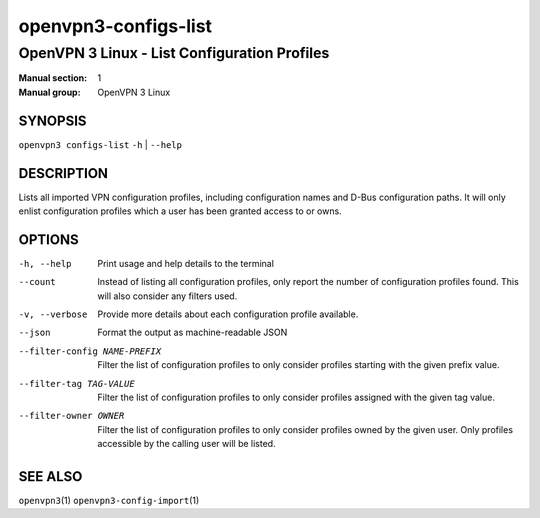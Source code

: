 =====================
openvpn3-configs-list
=====================

---------------------------------------------
OpenVPN 3 Linux - List Configuration Profiles
---------------------------------------------

:Manual section: 1
:Manual group: OpenVPN 3 Linux

SYNOPSIS
========
| ``openvpn3 configs-list`` ``-h`` | ``--help``


DESCRIPTION
===========
Lists all imported VPN configuration profiles, including configuration
names and D-Bus configuration paths.  It will only enlist configuration
profiles which a user has been granted access to or owns.

OPTIONS
=======

-h, --help               Print  usage and help details to the terminal

--count
        Instead of listing all configuration profiles, only report the
        number of configuration profiles found.  This will also consider
        any filters used.

-v, --verbose
        Provide more details about each configuration profile available.

--json
        Format the output as machine-readable JSON

--filter-config NAME-PREFIX
        Filter the list of configuration profiles to only consider
        profiles starting with the given prefix value.

--filter-tag TAG-VALUE
        Filter the list of configuration profiles to only consider
        profiles assigned with the given tag value.

--filter-owner OWNER
        Filter the list of configuration profiles to only consider
        profiles owned by the given user.  Only profiles accessible by
        the calling user will be listed.


SEE ALSO
========

``openvpn3``\(1)
``openvpn3-config-import``\(1)
